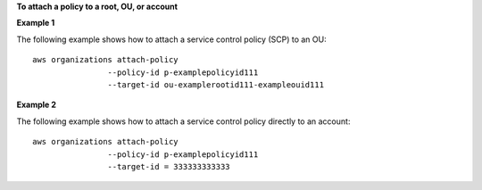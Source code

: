 **To attach a policy to a root, OU, or account**

**Example 1**

The following example shows how to attach a service control policy (SCP) to an OU: ::

	aws organizations attach-policy 
			--policy-id p-examplepolicyid111
			--target-id ou-examplerootid111-exampleouid111
			
**Example 2**

The following example shows how to attach a service control policy directly to an account: ::

	aws organizations attach-policy 
			--policy-id p-examplepolicyid111
			--target-id = 333333333333